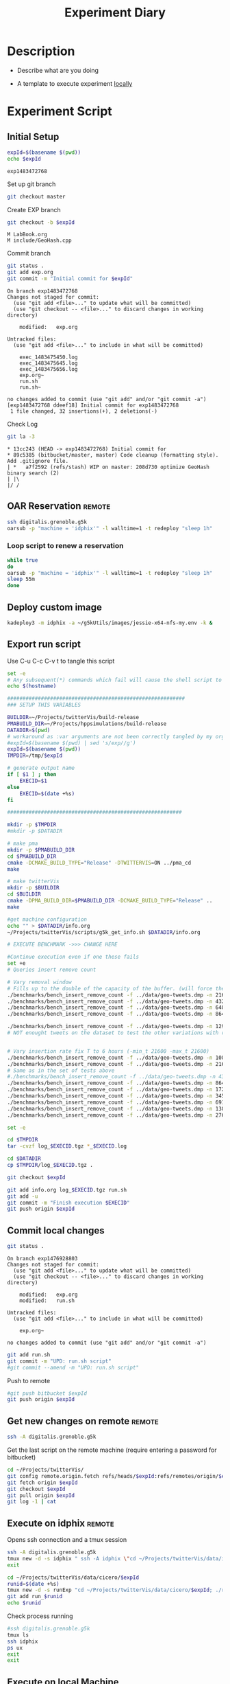 # -*- org-export-babel-evaluate: t; -*-
#+TITLE: Experiment Diary
#+LANGUAGE: en 
#+STARTUP: indent
#+STARTUP: logdrawer hideblocks
#+SEQ_TODO: TODO INPROGRESS(i) | DONE DEFERRED(@) CANCELED(@)
#+TAGS: @JULIO(J)
#+TAGS: IMPORTANT(i) TEST(t) DEPRECATED(d) noexport(n) ignore(n) export(e)
#+CATEGORY: exp
#+OPTIONS: ^:{} todo:nil H:4
#+PROPERTY: header-args :cache no :eval no-export 

* TODO Description 
- Describe what are you doing

- A template to execute experiment _locally_
  
* Experiment Script
** Initial Setup 

#+begin_src sh :results value :exports both
expId=$(basename $(pwd))
echo $expId
#+end_src

#+NAME: expId
#+RESULTS:
: exp1483472768

Set up git branch
#+begin_src sh :results output :exports both
git checkout master
#+end_src

Create EXP branch
#+begin_src sh :results output :exports both :var expId=expId
git checkout -b $expId
#+end_src

#+RESULTS:
: M	LabBook.org
: M	include/GeoHash.cpp

Commit branch
#+begin_src sh :results output :exports both :var expId=expId
git status .
git add exp.org
git commit -m "Initial commit for $expId"
#+end_src

#+RESULTS:
#+begin_example
On branch exp1483472768
Changes not staged for commit:
  (use "git add <file>..." to update what will be committed)
  (use "git checkout -- <file>..." to discard changes in working directory)

	modified:   exp.org

Untracked files:
  (use "git add <file>..." to include in what will be committed)

	exec_1483475450.log
	exec_1483475645.log
	exec_1483475656.log
	exp.org~
	run.sh
	run.sh~

no changes added to commit (use "git add" and/or "git commit -a")
[exp1483472768 ddeef18] Initial commit for exp1483472768
 1 file changed, 32 insertions(+), 2 deletions(-)
#+end_example

Check Log
#+begin_src sh :results output :exports both :var expId=expId
git la -3 
#+end_src

#+RESULTS:
: * 13cc243 (HEAD -> exp1483472768) Initial commit for
: * 89c5385 (bitbucket/master, master) Code cleanup (formatting style). Add .gitignore file.
: | *   a7f2592 (refs/stash) WIP on master: 208d730 optimize GeoHash binary search (2)
: | |\  
: |/ /  


** OAR Reservation                                                  :remote:
#+begin_src sh :session g5k :results output :exports both 
ssh digitalis.grenoble.g5k
oarsub -p "machine = 'idphix'" -l walltime=1 -t redeploy "sleep 1h"

#+end_src

#+RESULTS:

*** Loop script to renew a reservation 
#+begin_src sh :results output :exports both :tangle ext_oarsub.sh :shebang #!/bin/sh
while true
do 
oarsub -p "machine = 'idphix'" -l walltime=1 -t redeploy "sleep 1h"
sleep 55m 
done 
#+end_src


** Deploy custom image
#+begin_src sh :session g5k :results output :exports both 
kadeploy3 -m idphix -a ~/g5kUtils/images/jessie-x64-nfs-my.env -k &
#+end_src 
 

** Export run script 

Use C-u C-c C-v t to tangle this script 
#+begin_src sh :results output :exports both :tangle run.sh :shebang #!/bin/bash :eval never :var expId=expId
set -e
# Any subsequent(*) commands which fail will cause the shell script to exit immediately
echo $(hostname) 

##########################################################
### SETUP THIS VARIABLES

BUILDIR=~/Projects/twitterVis/build-release
PMABUILD_DIR=~/Projects/hppsimulations/build-release
DATADIR=$(pwd)
# workaround as :var arguments are not been correctly tangled by my orgmode
#expId=$(basename $(pwd) | sed 's/exp//g')
expId=$(basename $(pwd))
TMPDIR=/tmp/$expId

# generate output name
if [ $1 ] ; then 
    EXECID=$1
else
    EXECID=$(date +%s)
fi

#########################################################

mkdir -p $TMPDIR
#mkdir -p $DATADIR

# make pma
mkdir -p $PMABUILD_DIR
cd $PMABUILD_DIR
cmake -DCMAKE_BUILD_TYPE="Release" -DTWITTERVIS=ON ../pma_cd
make 

# make twitterVis
mkdir -p $BUILDIR
cd $BUILDIR 
cmake -DPMA_BUILD_DIR=$PMABUILD_DIR -DCMAKE_BUILD_TYPE="Release" ..
make

#get machine configuration
echo "" > $DATADIR/info.org
~/Projects/twitterVis/scripts/g5k_get_info.sh $DATADIR/info.org 

# EXECUTE BENCHMARK ->>> CHANGE HERE

#Continue execution even if one these fails
set +e 
# Queries insert remove count

# Vary removal window 
# Fills up to the double of the capacity of the buffer. (will force the removal of half of the elements)
./benchmarks/bench_insert_remove_count -f ../data/geo-tweets.dmp -n 21600000 -rate 1000 -min_t 10800 -max_t 10800 &> $TMPDIR/bench_ins_rm_10800_1k_$EXECID.log
./benchmarks/bench_insert_remove_count -f ../data/geo-tweets.dmp -n 43200000 -rate 1000 -min_t 21600 -max_t 21600 &> $TMPDIR/bench_ins_rm_21600_1k_$EXECID.log
./benchmarks/bench_insert_remove_count -f ../data/geo-tweets.dmp -n 64800000 -rate 1000 -min_t 32400 -max_t 32400 &> $TMPDIR/bench_ins_rm_32400_1k_$EXECID.log
./benchmarks/bench_insert_remove_count -f ../data/geo-tweets.dmp -n 86400000 -rate 1000 -min_t 43200 -max_t 43200 &> $TMPDIR/bench_ins_rm_43200_1K_$EXECID.log

./benchmarks/bench_insert_remove_count -f ../data/geo-tweets.dmp -n 129600000 -rate 6000 -min_t 10800 -max_t 10800 &> $TMPDIR/bench_ins_rm_10800_6k_$EXECID.log
# NOT enought tweets on the dataset to test the other variations with rate 6k


# Vary insertion rate fix T to 6 hours (-min_t 21600 -max_t 21600)
./benchmarks/bench_insert_remove_count -f ../data/geo-tweets.dmp -n 10800000 -min_t 21600 -max_t 21600 -rate 250 > $TMPDIR/bench_ins_rm_250_$EXECID.log
./benchmarks/bench_insert_remove_count -f ../data/geo-tweets.dmp -n 21600000 -min_t 21600 -max_t 21600 -rate 500 > $TMPDIR/bench_ins_rm_500_$EXECID.log
# Same as in the set of tests above 
#./benchmarks/bench_insert_remove_count -f ../data/geo-tweets.dmp -n 43200000 -min_t 21600 -max_t 21600 -rate 1000 > $TMPDIR/bench_ins_rm_1000_$EXECID.log 
./benchmarks/bench_insert_remove_count -f ../data/geo-tweets.dmp -n 86400000 -min_t 21600 -max_t 21600 -rate 2000 > $TMPDIR/bench_ins_rm_2000_$EXECID.log
./benchmarks/bench_insert_remove_count -f ../data/geo-tweets.dmp -n 172800000 -min_t 21600 -max_t 21600 -rate 4000 > $TMPDIR/bench_ins_rm_4000_$EXECID.log
./benchmarks/bench_insert_remove_count -f ../data/geo-tweets.dmp -n 345600000 -min_t 21600 -max_t 21600 -rate 8000 > $TMPDIR/bench_ins_rm_8000_$EXECID.log
./benchmarks/bench_insert_remove_count -f ../data/geo-tweets.dmp -n 691200000 -min_t 21600 -max_t 21600 -rate 16000 > $TMPDIR/bench_ins_rm_16000_$EXECID.log
./benchmarks/bench_insert_remove_count -f ../data/geo-tweets.dmp -n 1382400000 -min_t 21600 -max_t 21600 -rate 32000 > $TMPDIR/bench_ins_rm_32000_$EXECID.log
./benchmarks/bench_insert_remove_count -f ../data/geo-tweets.dmp -n 2764800000 -min_t 21600 -max_t 21600 -rate 64000 > $TMPDIR/bench_ins_rm_64000_$EXECID.log

set -e

cd $TMPDIR
tar -cvzf log_$EXECID.tgz *_$EXECID.log

cd $DATADIR
cp $TMPDIR/log_$EXECID.tgz .

git checkout $expId

git add info.org log_$EXECID.tgz run.sh 
git add -u
git commit -m "Finish execution $EXECID"
git push origin $expId
#+end_src 

** Commit local changes
#+begin_src sh :results output :exports both
git status .
#+end_src

#+RESULTS:
#+begin_example
On branch exp1476928803
Changes not staged for commit:
  (use "git add <file>..." to update what will be committed)
  (use "git checkout -- <file>..." to discard changes in working directory)

	modified:   exp.org
	modified:   run.sh

Untracked files:
  (use "git add <file>..." to include in what will be committed)

	exp.org~

no changes added to commit (use "git add" and/or "git commit -a")
#+end_example


#+begin_src sh :results output :exports both
git add run.sh
git commit -m "UPD: run.sh script"
#git commit --amend -m "UPD: run.sh script"
#+end_src

Push to remote
#+begin_src sh :results output :exports both :var expId=expId
#git push bitbucket $expId
git push origin $expId
#+end_src

#+RESULTS:

** Get new changes on remote                                        :remote:
#+begin_src sh :session remote :results output :exports both 
ssh -A digitalis.grenoble.g5k
#+end_src

#+RESULTS:

Get the last script on the remote machine (require entering a password
for bitbucket)
#+begin_src sh :session remote :results output :exports both :var expId=expId
cd ~/Projects/twitterVis/
git config remote.origin.fetch refs/heads/$expId:refs/remotes/origin/$expId
git fetch origin $expId
git checkout $expId
git pull origin $expId
git log -1 | cat 
#+end_src

** Execute on idphix                                                :remote:

Opens ssh connection and a tmux session
#+begin_src sh :results output :exports both :session remote :var expId=expId
ssh -A digitalis.grenoble.g5k 
tmux new -d -s idphix " ssh -A idphix \"cd ~/Projects/twitterVis/data/idphix/$expId; ./run.sh &> run_$(date +%s) \" "
exit
#+end_src

#+begin_src sh :results output :exports both :session remote :var expId=expId
cd ~/Projects/twitterVis/data/cicero/$expId
runid=$(date +%s)
tmux new -d -s runExp "cd ~/Projects/twitterVis/data/cicero/$expId; ./run.sh ${runid} &> run_${runid}"
git add run_$runid
echo $runid
#+end_src


Check process running
#+begin_src sh :results output :exports both :session remote
#ssh digitalis.grenoble.g5k 
tmux ls
ssh idphix
ps ux
exit
exit
#+end_src


** Execute on local Machine

#+begin_src sh :results output :exports both 
tmux new -d -s benchmarks './run.sh &> run_$(date +%s)'
tmux ls
#+end_src


* TODO Analisys
** TODO Generate csv files

*** Check logFiles

#+begin_src sh :results table :exports both
ls -htl
#+end_src

#+begin_src sh :results output :exports both
#ls *tgz
tar xvzf log_1485975360.tgz
#+end_src

#+RESULTS:
#+begin_example
bench_ins_rm_10800_1k_1485975360.log
bench_ins_rm_10800_6k_1485975360.log
bench_ins_rm_16000_1485975360.log
bench_ins_rm_2000_1485975360.log
bench_ins_rm_21600_1k_1485975360.log
bench_ins_rm_250_1485975360.log
bench_ins_rm_32000_1485975360.log
bench_ins_rm_32400_1k_1485975360.log
bench_ins_rm_4000_1485975360.log
bench_ins_rm_43200_1K_1485975360.log
bench_ins_rm_500_1485975360.log
bench_ins_rm_64000_1485975360.log
bench_ins_rm_8000_1485975360.log
#+end_example

#+NAME: logFile
#+begin_src sh :results output :exports both
ls *_1k*.log
ls *_1K*.log
ls *_6k*.log
#+end_src

#+RESULTS: logFile
: bench_ins_rm_16000_1485975360.log
: bench_ins_rm_2000_1485975360.log
: bench_ins_rm_250_1485975360.log
: bench_ins_rm_32000_1485975360.log
: bench_ins_rm_4000_1485975360.log
: bench_ins_rm_500_1485975360.log
: bench_ins_rm_64000_1485975360.log
: bench_ins_rm_8000_1485975360.log


*** Create CSV using logFile - Variating the the time window.
#+NAME: csvTimeWindow
#+begin_src sh :results table :exports both :var logFiles=logFile[0:1]
#echo $logFiles
for logFile in $logFiles ; do
    echo $(basename -s .log $logFile ).csv
    grep "InsertionRemoveBench " $logFile | sed "s/InsertionRemoveBench//g" >  $(basename -s .log $logFile ).csv
done
#+end_src

#+RESULTS: csvTimeWindow
| bench_ins_rm_10800_1k_1485975360.csv |
| bench_ins_rm_21600_1k_1485975360.csv |
| bench_ins_rm_32400_1k_1485975360.csv |
| bench_ins_rm_43200_1K_1485975360.csv |
| bench_ins_rm_10800_6k_1485975360.csv |


** TODO Results
:PROPERTIES: 
:HEADER-ARGS:R: :session *R*
:END:      


*** Load Dataframes
Load the CSV into R
#+begin_src R :results output :exports both :var f=csvTimeWindow
library(plyr)

tables = lapply(f$V1, read.csv, header=FALSE,strip.white=TRUE,sep=";")
df = do.call(rbind , tables)
names(df) = c("algo","bench","Rate","T","id","time","ms","elts")
head(df)
str(df)
#+end_src

#+RESULTS:
#+begin_example
           algo     bench Rate     T    id     time ms     elts NA
1 GeoHashBinary Insert RM 1000 10800 10801 0.916398 ms 10801000 NA
2 GeoHashBinary Insert RM 1000 10800 10802 0.908959 ms 10802000 NA
3 GeoHashBinary Insert RM 1000 10800 10803 0.902034 ms 10803000 NA
4 GeoHashBinary Insert RM 1000 10800 10804 0.913131 ms 10804000 NA
5 GeoHashBinary Insert RM 1000 10800 10805 0.916552 ms 10805000 NA
6 GeoHashBinary Insert RM 1000 10800 10806 0.912249 ms 10806000 NA
'data.frame':	118800 obs. of  9 variables:
 $ algo : Factor w/ 1 level "GeoHashBinary": 1 1 1 1 1 1 1 1 1 1 ...
 $ bench: Factor w/ 1 level "Insert RM": 1 1 1 1 1 1 1 1 1 1 ...
 $ Rate : int  1000 1000 1000 1000 1000 1000 1000 1000 1000 1000 ...
 $ T    : int  10800 10800 10800 10800 10800 10800 10800 10800 10800 10800 ...
 $ id   : int  10801 10802 10803 10804 10805 10806 10807 10808 10809 10810 ...
 $ time : num  0.916 0.909 0.902 0.913 0.917 ...
 $ ms   : Factor w/ 1 level "ms": 1 1 1 1 1 1 1 1 1 1 ...
 $ elts : int  10801000 10802000 10803000 10804000 10805000 10806000 10807000 10808000 10809000 10810000 ...
 $ NA   : logi  NA NA NA NA NA NA ...
#+end_example

Summary of the data frame
#+begin_src R :results output on :exports both
summary(df)
#+end_src

#+RESULTS:
#+begin_example
            algo              bench             Rate            T        
 GeoHashBinary:118800   Insert RM:118800   Min.   :1000   Min.   :10800  
                                           1st Qu.:1000   1st Qu.:21600  
                                           Median :1000   Median :32400  
                                           Mean   :1455   Mean   :30436  
                                           3rd Qu.:1000   3rd Qu.:43200  
                                           Max.   :6000   Max.   :43200  
       id             time            ms              elts         
 Min.   :10801   Min.   :   0.6863   ms:118800   Min.   :10800000  
 1st Qu.:29701   1st Qu.:   1.1148               1st Qu.:23518000  
 Median :45900   Median :   1.2061               Median :43484000  
 Mean   :45655   Mean   :  14.7839               Mean   :39638750  
 3rd Qu.:60750   3rd Qu.:   1.3445               3rd Qu.:45959000  
 Max.   :86400   Max.   :1952.9000               Max.   :95106000  
    NA         
 Mode:logical  
 NA's:118800
#+end_example

Total time of the benchmark (minutes)
#+begin_src R :results output :session :exports both
sum(df$time) / 1000 / 60
#+end_src

#+RESULTS:
: [1] 29.27204


*** Overview of results                                                :plot:

Plot an overview of every benchmark , doing average of times. 

#+begin_src R :results output graphics :file "./img/overview.png" :exports both :width 800 :height 600
library(ggplot2)
summary_avg = ddply(df ,c("algo","k","bench"),summarise,"time"=mean(time))
ggplot(summary_avg, aes(x=k,y=time, color=factor(algo))) + geom_line() + 
facet_wrap(~bench, scales="free",labeller=label_both)
#+end_src

#+RESULTS:
[[file:./img/overview.png]]

*** Insertion performance

Composition of time per benchmarks

For PMABatch :
- time = Insert + ModifiedKeys + QuadtreeUpdate 
For Geohash :
- timee = Insert
#+begin_src R :results output :exports both
insTime = ddply( subset(summary_avg , bench!="ReadElts") , c("algo","k"),summarise,"time"=sum(time) ) 
#+end_src

#+RESULTS:

**** Overall                                                        :plot:
#+begin_src R :results output graphics :file "./img/overallInsertion.png" :exports both :width 600 :height 400
ggplot(insTime, aes(x=k,y=time, color=factor(algo))) + 
geom_line() +
facet_wrap(~algo)
#+end_src

#+RESULTS:
[[file:./img/overallInsertion.png]]

Total insertion time:
#+begin_src R :results output :session :exports both
ddply(insTime,c("algo"),summarize, Total=sum(time))
#+end_src

#+RESULTS:
:                algo     Total
: 1     GeoHashBinary  843.8639
: 2 GeoHashSequential  848.5558
: 3          PMABatch 7714.5152

**** Amortized time

We compute three times:
- individual insertion time for each batch
- accumulated time at batch #k
- ammortized time : average of the past times at batch #k

#+begin_src R :results output :exports both
avgTime = cbind(insTime, 
                sumTime=c(lapply(split(insTime, insTime$algo), function(x) cumsum(x$time)), recursive=T),
                avgTime=c(lapply(split(insTime, insTime$algo), function(x) cumsum(x$time)/(x$k+1)), recursive=T)
                )
#+end_src

#+RESULTS:

***** Melting the data (time / avgTime)
We need to melt the time columns to be able to plot as a grid

#+begin_src R :results output :session :exports both
library(reshape2)
melted_times = melt(avgTime, id.vars = c("algo","k"),measure.vars = c("time","sumTime","avgTime"))
#+end_src

#+RESULTS:

***** Comparison Time X avgTime                                    :plot:
#+begin_src R :results output graphics :file "./img/grid_times.png" :exports both :width 600 :height 400 
ggplot(melted_times, aes(x=k,y=value,color=factor(algo))) +
geom_line() + 
facet_grid(variable~algo,scales="free", labeller=labeller(variable=label_value))
#facet_wrap(variable~algo,scales="free", labeller=labeller(variable=label_value))
#+end_src

#+RESULTS:
[[file:./img/grid_times.png]]

